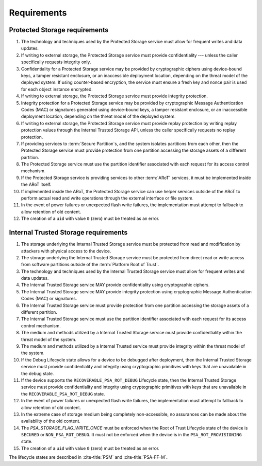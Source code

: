 ﻿.. SPDX-FileCopyrightText: Copyright 2018-2019, 2022 Arm Limited and/or its affiliates <open-source-office@arm.com>
.. SPDX-License-Identifier: CC-BY-SA-4.0 AND LicenseRef-Patent-license

Requirements
============

Protected Storage requirements
------------------------------

1.  The technology and techniques used by the Protected Storage service must allow for frequent writes and data updates.
2.  If writing to external storage, the Protected Storage service must provide confidentiality --- unless the caller specifically requests integrity only.
3.  Confidentiality for a Protected Storage service may be provided by cryptographic ciphers using device-bound keys, a tamper resistant enclosure, or an inaccessible deployment location, depending on the threat model of the deployed system. If using counter-based encryption, the service must ensure a fresh key and nonce pair is used for each object instance encrypted.
4.  If writing to external storage, the Protected Storage service must provide integrity protection.
5.  Integrity protection for a Protected Storage service may be provided by cryptographic Message Authentication Codes (MAC) or signatures generated using device-bound keys, a tamper resistant enclosure, or an inaccessible deployment location, depending on the threat model of the deployed system.
6.  If writing to external storage, the Protected Storage service must provide replay protection by writing replay protection values through the Internal Trusted Storage API, unless the caller specifically requests no replay protection.
7.  If providing services to :term:`Secure Partition`\s, and the system isolates partitions from each other, then the Protected Storage service must provide protection from one partition accessing the storage assets of a different partition.
8.  The Protected Storage service must use the partition identifier associated with each request for its access control mechanism.
9.  If the Protected Storage service is providing services to other :term:`ARoT` services, it must be implemented inside the ARoT itself.
10. If implemented inside the ARoT, the Protected Storage service can use helper services outside of the ARoT to perform actual read and write operations through the external interface or file system.
11. In the event of power failures or unexpected flash write failures, the implementation must attempt to fallback to allow retention of old content.
12. The creation of a ``uid`` with value ``0`` (zero) must be treated as an error.

Internal Trusted Storage requirements
-------------------------------------

1.  The storage underlying the Internal Trusted Storage service must be protected from read and modification by attackers with physical access to the device.
2.  The storage underlying the Internal Trusted Storage service must be protected from direct read or write access from software partitions outside of the :term:`Platform Root of Trust`.
3.  The technology and techniques used by the Internal Trusted Storage service must allow for frequent writes and data updates.
4.  The Internal Trusted Storage service MAY provide confidentiality using cryptographic ciphers.
5.  The Internal Trusted Storage service MAY provide integrity protection using cryptographic Message Authentication Codes (MAC) or signatures.
6.  The Internal Trusted Storage service must provide protection from one partition accessing the storage assets of a different partition.
7.  The Internal Trusted Storage service must use the partition identifier associated with each request for its access control mechanism.
8.  The medium and methods utilized by a Internal Trusted Storage service must provide confidentiality within the threat model of the system.
9.  The medium and methods utilized by a Internal Trusted service must provide integrity within the threat model of the system.
10. If the Debug Lifecycle state allows for a device to be debugged after deployment, then the Internal Trusted Storage service must provide confidentiality and integrity using cryptographic primitives with keys that are unavailable in the debug state.
11. If the device supports the ``RECOVERABLE_PSA_ROT_DEBUG`` Lifecycle state, then the Internal Trusted Storage service must provide confidentiality and integrity using cryptographic primitives with keys that are unavailable in the ``RECOVERABLE_PSA_ROT_DEBUG`` state.
12. In the event of power failures or unexpected flash write failures, the implementation must attempt to fallback to allow retention of old content.
13. In the extreme case of storage medium being completely non-accessible, no assurances can be made about the availability of the old content.
14. The `PSA_STORAGE_FLAG_WRITE_ONCE` must be enforced when the Root of Trust Lifecycle state of the device is ``SECURED``  or ``NON_PSA_ROT_DEBUG``. It must not be enforced when the device is in the ``PSA_ROT_PROVISIONING`` state.
15. The creation of a ``uid`` with value ``0`` (zero) must be treated as an error.

The lifecycle states are described in :cite-title:`PSM` and :cite-title:`PSA-FF-M`.
